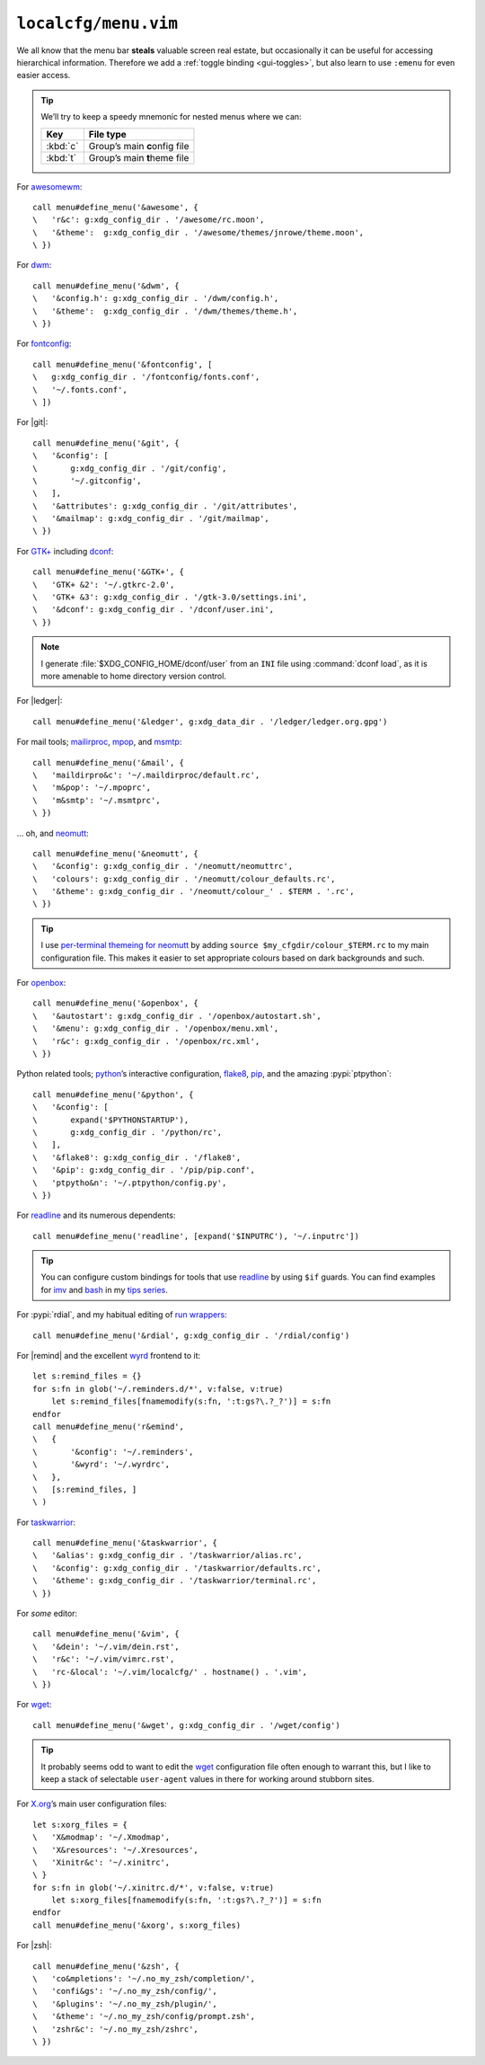 ``localcfg/menu.vim``
=====================

We all know that the menu bar **steals** valuable screen real estate, but
occasionally it can be useful for accessing hierarchical information.  Therefore
we add a :ref:`toggle binding <gui-toggles>`, but also learn to use ``:emenu``
for even easier access.

.. seealso::

    * :doc:`autoloaded functions <../autoload/menu>` used in this file

.. tip::

    We’ll try to keep a speedy mnemonic for nested menus where we can:

    ======== =============================
    Key      File type
    ======== =============================
    :kbd:`c` Group’s main **c**\onfig file
    :kbd:`t` Group’s main **t**\heme file
    ======== =============================

For awesomewm_::

    call menu#define_menu('&awesome', {
    \   'r&c': g:xdg_config_dir . '/awesome/rc.moon',
    \   '&theme':  g:xdg_config_dir . '/awesome/themes/jnrowe/theme.moon',
    \ })

For dwm_::

    call menu#define_menu('&dwm', {
    \   '&config.h': g:xdg_config_dir . '/dwm/config.h',
    \   '&theme':  g:xdg_config_dir . '/dwm/themes/theme.h',
    \ })

For fontconfig_::

    call menu#define_menu('&fontconfig', [
    \   g:xdg_config_dir . '/fontconfig/fonts.conf',
    \   '~/.fonts.conf',
    \ ])

For |git|::

    call menu#define_menu('&git', {
    \   '&config': [
    \       g:xdg_config_dir . '/git/config',
    \       '~/.gitconfig',
    \   ],
    \   '&attributes': g:xdg_config_dir . '/git/attributes',
    \   '&mailmap': g:xdg_config_dir . '/git/mailmap',
    \ })

For `GTK+`_ including dconf_::

    call menu#define_menu('&GTK+', {
    \   'GTK+ &2': '~/.gtkrc-2.0',
    \   'GTK+ &3': g:xdg_config_dir . '/gtk-3.0/settings.ini',
    \   '&dconf': g:xdg_config_dir . '/dconf/user.ini',
    \ })

.. note::

    I generate :file:`$XDG_CONFIG_HOME/dconf/user` from an ``INI`` file using
    :command:`dconf load`, as it is more amenable to home directory version
    control.

For |ledger|::

    call menu#define_menu('&ledger', g:xdg_data_dir . '/ledger/ledger.org.gpg')

For mail tools; mailirproc_, mpop_, and msmtp_::

    call menu#define_menu('&mail', {
    \   'maildirpro&c': '~/.maildirproc/default.rc',
    \   'm&pop': '~/.mpoprc',
    \   'm&smtp': '~/.msmtprc',
    \ })

… oh, and neomutt_::

    call menu#define_menu('&neomutt', {
    \   '&config': g:xdg_config_dir . '/neomutt/neomuttrc',
    \   'colours': g:xdg_config_dir . '/neomutt/colour_defaults.rc',
    \   '&theme': g:xdg_config_dir . '/neomutt/colour_' . $TERM . '.rc',
    \ })

.. tip::

    I use `per-terminal themeing for neomutt`_ by adding ``source
    $my_cfgdir/colour_$TERM.rc`` to my main configuration file.  This makes it
    easier to set appropriate colours based on dark backgrounds and such.

For openbox_::

    call menu#define_menu('&openbox', {
    \   '&autostart': g:xdg_config_dir . '/openbox/autostart.sh',
    \   '&menu': g:xdg_config_dir . '/openbox/menu.xml',
    \   'r&c': g:xdg_config_dir . '/openbox/rc.xml',
    \ })

Python related tools; python_’s interactive configuration, flake8_, pip_, and
the amazing :pypi:`ptpython`::

    call menu#define_menu('&python', {
    \   '&config': [
    \       expand('$PYTHONSTARTUP'),
    \       g:xdg_config_dir . '/python/rc',
    \   ],
    \   '&flake8': g:xdg_config_dir . '/flake8',
    \   '&pip': g:xdg_config_dir . '/pip/pip.conf',
    \   'ptpytho&n': '~/.ptpython/config.py',
    \ })

For readline_ and its numerous dependents::

    call menu#define_menu('readline', [expand('$INPUTRC'), '~/.inputrc'])

.. tip::

    You can configure custom bindings for tools that use readline_ by using
    ``$if`` guards.  You can find examples for imv_ and bash_ in my `tips
    series`_.

For :pypi:`rdial`, and my habitual editing of `run wrappers`_::

    call menu#define_menu('&rdial', g:xdg_config_dir . '/rdial/config')

For |remind| and the excellent wyrd_ frontend to it::

    let s:remind_files = {}
    for s:fn in glob('~/.reminders.d/*', v:false, v:true)
        let s:remind_files[fnamemodify(s:fn, ':t:gs?\.?_?')] = s:fn
    endfor
    call menu#define_menu('r&emind',
    \   {
    \       '&config': '~/.reminders',
    \       '&wyrd': '~/.wyrdrc',
    \   },
    \   [s:remind_files, ]
    \ )

For taskwarrior_::

    call menu#define_menu('&taskwarrior', {
    \   '&alias': g:xdg_config_dir . '/taskwarrior/alias.rc',
    \   '&config': g:xdg_config_dir . '/taskwarrior/defaults.rc',
    \   '&theme': g:xdg_config_dir . '/taskwarrior/terminal.rc',
    \ })

For *some* editor::

    call menu#define_menu('&vim', {
    \   '&dein': '~/.vim/dein.rst',
    \   'r&c': '~/.vim/vimrc.rst',
    \   'rc-&local': '~/.vim/localcfg/' . hostname() . '.vim',
    \ })

For wget_::

    call menu#define_menu('&wget', g:xdg_config_dir . '/wget/config')

.. tip::

    It probably seems odd to want to edit the wget_ configuration file often
    enough to warrant this, but I like to keep a stack of selectable
    ``user-agent`` values in there for working around stubborn sites.

For X.org_’s main user configuration files::

    let s:xorg_files = {
    \   'X&modmap': '~/.Xmodmap',
    \   'X&resources': '~/.Xresources',
    \   'Xinitr&c': '~/.xinitrc',
    \ }
    for s:fn in glob('~/.xinitrc.d/*', v:false, v:true)
        let s:xorg_files[fnamemodify(s:fn, ':t:gs?\.?_?')] = s:fn
    endfor
    call menu#define_menu('&xorg', s:xorg_files)

For |zsh|::

    call menu#define_menu('&zsh', {
    \   'co&mpletions': '~/.no_my_zsh/completion/',
    \   'confi&gs': '~/.no_my_zsh/config/',
    \   '&plugins': '~/.no_my_zsh/plugin/',
    \   '&theme': '~/.no_my_zsh/config/prompt.zsh',
    \   'zshr&c': '~/.no_my_zsh/zshrc',
    \ })

.. _awesomewm: https://awesomewm.org/
.. _dwm: https://dwm.suckless.org/
.. _fontconfig: https://fontconfig.org/
.. _GTK+: https://www.gtk.org/
.. _dconf: https://wiki.gnome.org/action/show/Projects/dconf
.. _mailirproc: http://joel.rosdahl.net/maildirproc/
.. _mpop: https://marlam.de/mpop/
.. _msmtp: https://marlam.de/msmtp/
.. _neomutt: https://neomutt.org/
.. _per-terminal themeing for neomutt:
    https://jnrowe.github.io/articles/tips/Theming_mutt.html
.. _openbox: http://openbox.org/
.. _python: https://www.python.org/
.. _flake8: https://gitlab.com/pycqa/flake8/
.. _pip: https://pip.pypa.io/
.. _readline: http://cnswww.cns.cwru.edu/php/chet/readline/rltop.html
.. _imv: https://jnrowe.github.io/articles/tips/readline_rename_imv.html
.. _bash: https://jnrowe.github.io/articles/tips/Beyond_tab_completion.html
.. _tips series: https://jnrowe.github.io/articles/tips/
.. _run wrappers:
    https://rdial.readthedocs.io/en/latest/config.html#run-wrappers-section
.. _wyrd: http://pessimization.com/software/wyrd/
.. _taskwarrior: https://taskwarrior.org/
.. _wget: https://www.gnu.org/software/wget/
.. _X.org: https://www.x.org/

.. spelling::

    onfig
    heme
